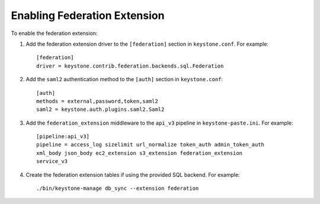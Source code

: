 ..
      Copyright 2014 OpenStack, Foundation
      All Rights Reserved.

      Licensed under the Apache License, Version 2.0 (the "License"); you may
      not use this file except in compliance with the License. You may obtain
      a copy of the License at

      http://www.apache.org/licenses/LICENSE-2.0

      Unless required by applicable law or agreed to in writing, software
      distributed under the License is distributed on an "AS IS" BASIS, WITHOUT
      WARRANTIES OR CONDITIONS OF ANY KIND, either express or implied. See the
      License for the specific language governing permissions and limitations
      under the License.

==============================
Enabling Federation Extension
==============================

To enable the federation extension:

1. Add the federation extension driver to the ``[federation]`` section in
   ``keystone.conf``. For example::

       [federation]
       driver = keystone.contrib.federation.backends.sql.Federation

2. Add the ``saml2`` authentication method to the ``[auth]`` section in
   ``keystone.conf``::

       [auth]
       methods = external,password,token,saml2
       saml2 = keystone.auth.plugins.saml2.Saml2

3. Add the ``federation_extension`` middleware to the ``api_v3`` pipeline in
   ``keystone-paste.ini``. For example::

       [pipeline:api_v3]
       pipeline = access_log sizelimit url_normalize token_auth admin_token_auth
       xml_body json_body ec2_extension s3_extension federation_extension
       service_v3

4. Create the federation extension tables if using the provided SQL backend.
   For example::

       ./bin/keystone-manage db_sync --extension federation
